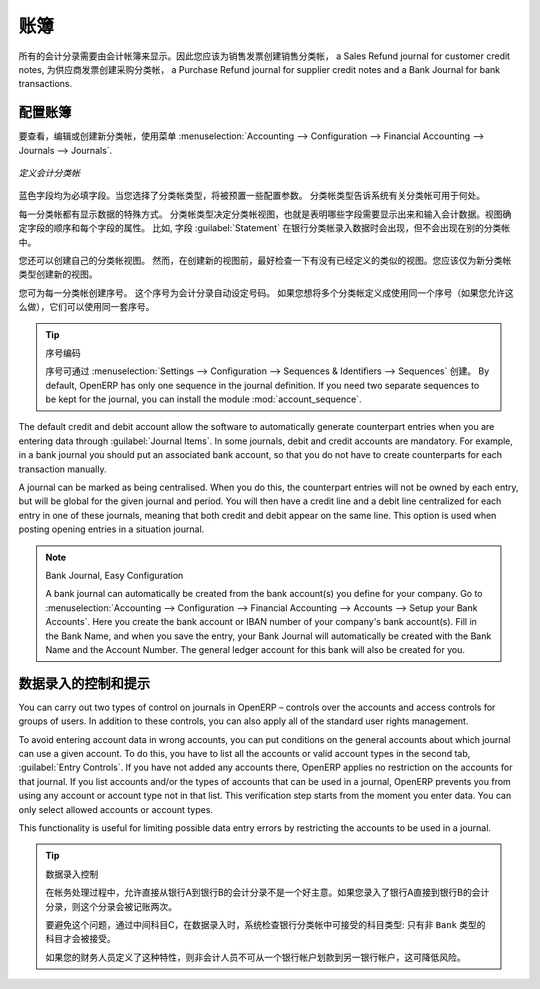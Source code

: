 .. i18n: .. index::
.. i18n:    single: journal; configuring
..

.. index::
   single: journal; configuring

.. i18n: Journals
.. i18n: ========
..

账簿
========

.. i18n: All your accounting entries need to appear in an accounting journal. So you should create a Sales Journal for customer invoices, a Sales Refund journal for customer credit notes, a Purchase Journal for supplier invoices, a Purchase Refund journal for supplier credit notes and a Bank Journal for bank transactions.
..

所有的会计分录需要由会计帐簿来显示。因此您应该为销售发票创建销售分类帐， a Sales Refund journal for customer credit notes, 为供应商发票创建采购分类帐， a Purchase Refund journal for supplier credit notes and a Bank Journal for bank transactions.

.. i18n: Configuring a Journal
.. i18n: ---------------------
..

配置账簿
---------------------

.. i18n: To view, edit or create new journals use the menu :menuselection:`Accounting --> Configuration --> Financial Accounting --> Journals --> Journals`.
..

要查看，编辑或创建新分类帐，使用菜单 :menuselection:`Accounting --> Configuration --> Financial Accounting --> Journals --> Journals`.

.. i18n: .. figure::  images/account_journal_form.png
.. i18n:    :scale: 75
.. i18n:    :align: center
.. i18n: 
.. i18n:    *Defining an Accounting Journal*
..

.. figure::  images/account_journal_form.png
   :scale: 75
   :align: center

   *定义会计分类帐*

.. i18n: Blue fields are mandatory fields. When you select a journal type, some configuration parameters will be preset. The journal type will tell the system where the journal concerned can be used.
..

蓝色字段均为必填字段。当您选择了分类帐类型，将被预置一些配置参数。 分类帐类型告诉系统有关分类帐可用于何处。

.. i18n: Each journal has a specific way of displaying data. The type of journal determines the journal view, which indicates the fields that need to be visible and are required to enter accounting data in that journal. The view determines both the order of the fields and the properties of each field. For example, the field :guilabel:`Statement` has to appear when entering data in the bank journal, but not in the other journals.
..

每一分类帐都有显示数据的特殊方式。 分类帐类型决定分类帐视图，也就是表明哪些字段需要显示出来和输入会计数据。视图确定字段的顺序和每个字段的属性。 比如, 字段  :guilabel:`Statement`  在银行分类帐录入数据时会出现，但不会出现在别的分类帐中。

.. i18n: You can also create your own journal views. However, before creating a new view for a journal, check whether there is nothing similar already defined. You should only create a new view for new types of journals.
..

您还可以创建自己的分类帐视图。 然而，在创建新的视图前，最好检查一下有没有已经定义的类似的视图。您应该仅为新分类帐类型创建新的视图。

.. i18n: You can create a sequence for each journal. This sequence determines the automatic numbering for accounting entries. Several journals can use the same sequence if you want to define one for them all, and if your legislation allows this.
..

您可为每一分类帐创建序号。 这个序号为会计分录自动设定号码。 如果您想将多个分类帐定义成使用同一个序号（如果您允许这么做），它们可以使用同一套序号。

.. i18n: .. tip:: Sequences
.. i18n: 
.. i18n:     Sequences can also be created from the :menuselection:`Settings --> Configuration --> Sequences & Identifiers --> Sequences`.
.. i18n:     By default, OpenERP has only one sequence in the journal definition. If you need two separate sequences to be kept for the journal, you can install the module :mod:`account_sequence`.
..

.. tip:: 序号编码

    序号可通过 :menuselection:`Settings --> Configuration --> Sequences & Identifiers --> Sequences` 创建。
    By default, OpenERP has only one sequence in the journal definition. If you need two separate sequences to be kept for the journal, you can install the module :mod:`account_sequence`.

.. i18n: The default credit and debit account allow the software to automatically generate counterpart entries when you are entering data through :guilabel:`Journal Items`. In some journals, debit and credit accounts are mandatory. For example, in a bank journal you should put an associated bank account, so that you do not have to create counterparts for each transaction manually.
..

The default credit and debit account allow the software to automatically generate counterpart entries when you are entering data through :guilabel:`Journal Items`. In some journals, debit and credit accounts are mandatory. For example, in a bank journal you should put an associated bank account, so that you do not have to create counterparts for each transaction manually.

.. i18n: A journal can be marked as being centralised. When you do this, the counterpart entries will not be owned by each entry, but will be global for the given journal and period. You will then have a credit line and a debit line centralized for each entry in one of these journals, meaning that both credit and debit appear on the same line. This option is used when posting opening entries in a situation journal.
..

A journal can be marked as being centralised. When you do this, the counterpart entries will not be owned by each entry, but will be global for the given journal and period. You will then have a credit line and a debit line centralized for each entry in one of these journals, meaning that both credit and debit appear on the same line. This option is used when posting opening entries in a situation journal.

.. i18n: .. note:: Bank Journal, Easy Configuration
.. i18n: 
.. i18n:     A bank journal can automatically be created from the bank account(s) you define for your company. Go to :menuselection:`Accounting --> Configuration --> Financial Accounting --> Accounts --> Setup your Bank Accounts`. Here you create the bank account or IBAN number of your company's bank account(s). Fill in the Bank Name, and when you save the entry, your Bank Journal will automatically be created with the Bank Name and the Account Number. The general ledger account for this bank will also be created for you.
..

.. note:: Bank Journal, Easy Configuration

    A bank journal can automatically be created from the bank account(s) you define for your company. Go to :menuselection:`Accounting --> Configuration --> Financial Accounting --> Accounts --> Setup your Bank Accounts`. Here you create the bank account or IBAN number of your company's bank account(s). Fill in the Bank Name, and when you save the entry, your Bank Journal will automatically be created with the Bank Name and the Account Number. The general ledger account for this bank will also be created for you.

.. i18n: Controls and Tips for Data Entry
.. i18n: --------------------------------
..

数据录入的控制和提示
--------------------------------

.. i18n: You can carry out two types of control on journals in OpenERP – controls over the accounts and access controls for groups of users. In addition to these controls, you can also apply all of the standard user rights management.
..

You can carry out two types of control on journals in OpenERP – controls over the accounts and access controls for groups of users. In addition to these controls, you can also apply all of the standard user rights management.

.. i18n: To avoid entering account data in wrong accounts, you can put conditions on the general accounts about which journal can use a given account. To do this, you have to list all the accounts or valid account types in the second tab, :guilabel:`Entry Controls`. If you have not added any accounts there, OpenERP applies no restriction on the accounts for that journal. If you list accounts and/or the types of accounts that can be used in a journal, OpenERP prevents you from using any account or account type not in that list. This verification step starts from the moment you enter data. You can only select allowed accounts or account types.
..

To avoid entering account data in wrong accounts, you can put conditions on the general accounts about which journal can use a given account. To do this, you have to list all the accounts or valid account types in the second tab, :guilabel:`Entry Controls`. If you have not added any accounts there, OpenERP applies no restriction on the accounts for that journal. If you list accounts and/or the types of accounts that can be used in a journal, OpenERP prevents you from using any account or account type not in that list. This verification step starts from the moment you enter data. You can only select allowed accounts or account types.

.. i18n: This functionality is useful for limiting possible data entry errors by restricting the accounts to be used in a journal.
..

This functionality is useful for limiting possible data entry errors by restricting the accounts to be used in a journal.

.. i18n: .. tip:: Control of Data Entry
.. i18n: 
.. i18n:         In accounting it is not a good idea to allow a data entry directly from bank account A to bank
.. i18n:         account B.
.. i18n:         If you enter a transaction from bank A to bank B, the transaction will be accounted for twice.
.. i18n: 
.. i18n:         To prevent this problem, pass the transaction through intermediate account C.
.. i18n:         At the time of data entry, the system checks the type of account that is accepted in the bank
.. i18n:         journal: only accounts that are not of type ``Bank`` are accepted.
.. i18n: 
.. i18n:         If your accountant defines this control properly, non-accounting users are prevented from
.. i18n:         transferring payments from one bank to another, reducing your risks.
..

.. tip:: 数据录入控制

        在帐务处理过程中，允许直接从银行A到银行B的会计分录不是一个好主意。如果您录入了银行A直接到银行B的会计分录，则这个分录会被记账两次。  

        要避免这个问题，通过中间科目C，在数据录入时，系统检查银行分类帐中可接受的科目类型: 只有非 ``Bank`` 类型的科目才会被接受。

        如果您的财务人员定义了这种特性，则非会计人员不可从一个银行帐户划款到另一银行帐户，这可降低风险。
        

.. i18n: .. Copyright © Open Object Press. All rights reserved.
..

.. Copyright © Open Object Press. All rights reserved.

.. i18n: .. You may take electronic copy of this publication and distribute it if you don't
.. i18n: .. change the content. You can also print a copy to be read by yourself only.
..

.. You may take electronic copy of this publication and distribute it if you don't
.. change the content. You can also print a copy to be read by yourself only.

.. i18n: .. We have contracts with different publishers in different countries to sell and
.. i18n: .. distribute paper or electronic based versions of this book (translated or not)
.. i18n: .. in bookstores. This helps to distribute and promote the OpenERP product. It
.. i18n: .. also helps us to create incentives to pay contributors and authors using author
.. i18n: .. rights of these sales.
..

.. We have contracts with different publishers in different countries to sell and
.. distribute paper or electronic based versions of this book (translated or not)
.. in bookstores. This helps to distribute and promote the OpenERP product. It
.. also helps us to create incentives to pay contributors and authors using author
.. rights of these sales.

.. i18n: .. Due to this, grants to translate, modify or sell this book are strictly
.. i18n: .. forbidden, unless Tiny SPRL (representing Open Object Press) gives you a
.. i18n: .. written authorisation for this.
..

.. Due to this, grants to translate, modify or sell this book are strictly
.. forbidden, unless Tiny SPRL (representing Open Object Press) gives you a
.. written authorisation for this.

.. i18n: .. Many of the designations used by manufacturers and suppliers to distinguish their
.. i18n: .. products are claimed as trademarks. Where those designations appear in this book,
.. i18n: .. and Open Object Press was aware of a trademark claim, the designations have been
.. i18n: .. printed in initial capitals.
..

.. Many of the designations used by manufacturers and suppliers to distinguish their
.. products are claimed as trademarks. Where those designations appear in this book,
.. and Open Object Press was aware of a trademark claim, the designations have been
.. printed in initial capitals.

.. i18n: .. While every precaution has been taken in the preparation of this book, the publisher
.. i18n: .. and the authors assume no responsibility for errors or omissions, or for damages
.. i18n: .. resulting from the use of the information contained herein.
..

.. While every precaution has been taken in the preparation of this book, the publisher
.. and the authors assume no responsibility for errors or omissions, or for damages
.. resulting from the use of the information contained herein.

.. i18n: .. Published by Open Object Press, Grand Rosière, Belgium
..

.. Published by Open Object Press, Grand Rosière, Belgium
